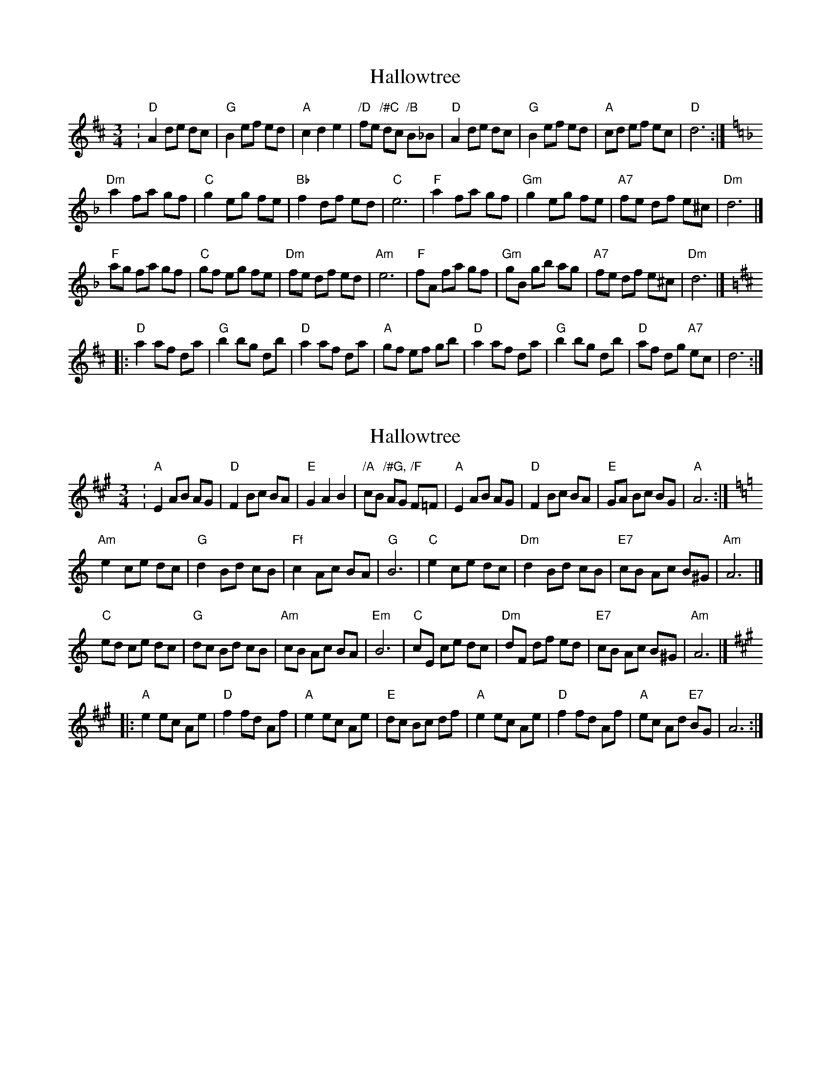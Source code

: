 X: 1
T: Hallowtree
Z: John Rowlands
S: https://thesession.org/tunes/13581#setting24044
R: mazurka
M: 3/4
L: 1/8
K: Dmaj
:"D"A2de dc|"G"B2ef ed|"A"c2d2e2|"/D"fe "/#C"dc "/B"B_B|"D"A2de dc|"G"B2ef ed|"A"cd ef ec|"D"d6:|
K:Dmin
"Dm"a2 fa gf|"C"g2 eg fe|"Bb"f2 df ed|"C"e6|"F"a2 fa gf|"Gm"g2 eg fe|"A7"fe df e^c|"Dm"d6|]
"F"ag fa gf|"C"gf eg fe|"Dm"fe df ed|"Am"e6|"F"fA fa gf|"Gm"gB gb ag|"A7"fe df e^c|"Dm"d6|]
K:D
|:"D"a2 af da|"G"b2bg db|"D"a2 af da|"A"gf ef gb|"D"a2 af da|"G"b2bg db|"D"af dg "A7"ec|d6:|
X: 2
T: Hallowtree
Z: JACKB
S: https://thesession.org/tunes/13581#setting24048
R: mazurka
M: 3/4
L: 1/8
K: Amaj
:"A"E2AB AG|"D"F2Bc BA|"E"G2A2B2|"/A"cB "/#G,"AG "/F"F=F|"A"E2AB AG|"D"F2Bc BA|"E"GA Bc BG|"A"A6:|
K:Amin
"Am"e2 ce dc|"G"d2 Bd cB|"Ff"c2 Ac BA|"G"B6|"C"e2 ce dc|"Dm"d2 Bd cB|"E7"cB Ac B^G|"Am"A6|]
"C"ed ce dc|"G"dc Bd cB|"Am"cB Ac BA|"Em"B6|"C"cE ce dc|"Dm"dF df ed|"E7"cB Ac B^G|"Am"A6|]
K:A
|:"A"e2 ec Ae|"D"f2fd Af|"A"e2 ec Ae|"E"dc Bc df|"A"e2 ec Ae|"D"f2fd Af|"A"ec Ad "E7"BG|A6:|
